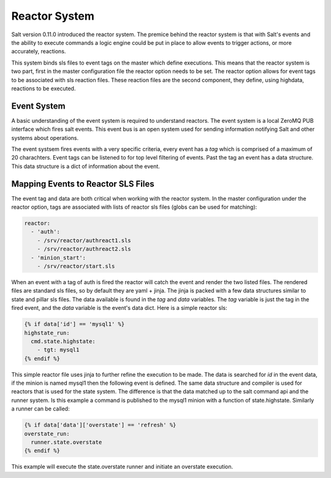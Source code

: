 ==============
Reactor System
==============

Salt version 0.11.0 introduced the reactor system. The premice behind the
reactor system is that with Salt's events and the ability to execute commands
a logic engine could be put in place to allow events to trigger actions, or
more accurately, reactions. 

This system binds sls files to event tags on the master which define
executions. This means that the reactor system is two part, first in the master
configuration file the reactor option needs to be set. The reactor option
allows for event tags to be associated with sls reaction files. These reaction
files are the second component, they define, using highdata, reactions to be
executed.

Event System
============

A basic understanding of the event system is required to understand reactors.
The event system is a local ZeroMQ PUB interface which fires salt events. This
event bus is an open system used for sending information notifying Salt and
other systems about operations.

The event systsem fires events with a very specific criteria, every event has a
`tag` which is comprised of a maximum of 20 charachters. Event tags can be
listened to for top level filtering of events. Past the tag an event has a data
structure. This data structure is a dict of information about the event.

Mapping Events to Reactor SLS Files
===================================

The event tag and data are both critical when working with the reactor system.
In the master configuration under the reactor option, tags are associated with
lists of reactor sls files (globs can be used for matching):

.. code-block:: yaml

    reactor:
      - 'auth':
        - /srv/reactor/authreact1.sls
        - /srv/reactor/authreact2.sls
      - 'minion_start':
        - /srv/reactor/start.sls

When an event with a tag of auth is fired the reactor will catch the event and
render the two listed files. The rendered files are standard sls files, so by
default they are yaml + jinja. The jinja is packed with a few data structures
similar to state and pillar sls files. The data available is found in the `tag`
and `data` variables. The `tag` variable is just the tag in the fired event,
and the `data` variable is the event's data dict. Here is a simple reactor sls:

.. code-block:: yaml

    {% if data['id'] == 'mysql1' %}
    highstate_run:
      cmd.state.highstate:
        - tgt: mysql1
    {% endif %}

This simple reactor file uses jinja to further refine the execution to be made.
The data is searched for `id` in the event data, if the minion is named mysql1
then the following event is defined. The same data structure and compiler is
used for reactors that is used for the state system. The difference is that
the data matched up to the salt command api and the runner system. Is this
example a command is published to the mysql1 minion with a function of
state.highstate. Similarly a runner can be called:

.. code-block:: yaml

    {% if data['data']['overstate'] == 'refresh' %}
    overstate_run:
      runner.state.overstate
    {% endif %}

This example will execute the state.overstate runner and initiate an overstate
execution.
